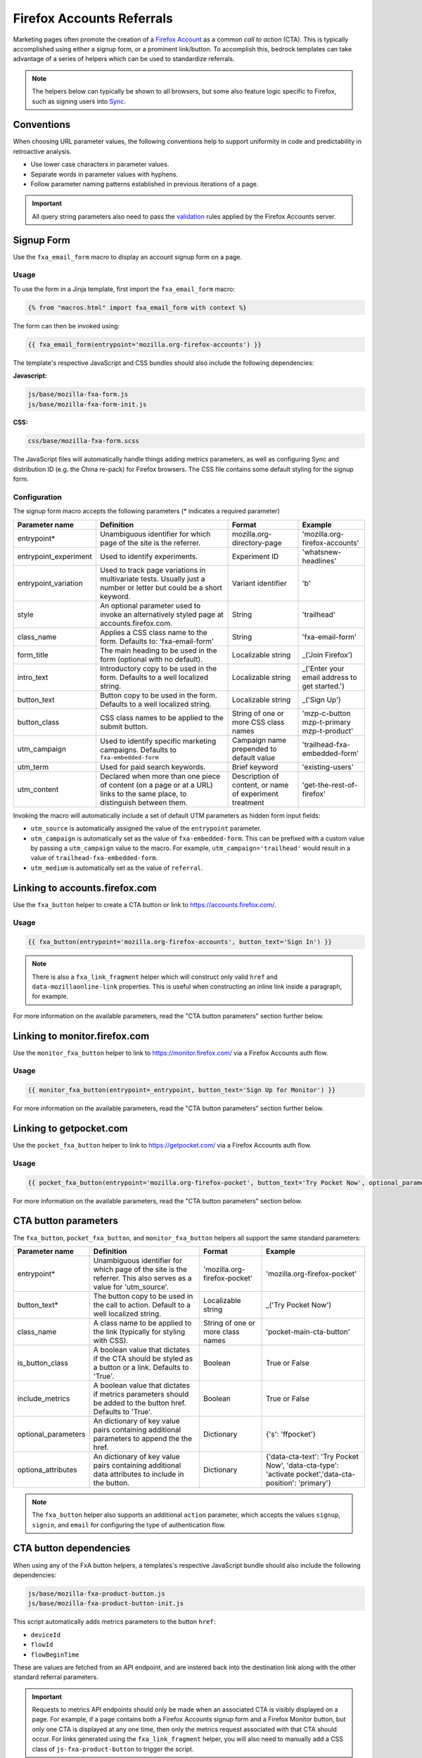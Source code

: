 .. This Source Code Form is subject to the terms of the Mozilla Public
.. License, v. 2.0. If a copy of the MPL was not distributed with this
.. file, You can obtain one at http://mozilla.org/MPL/2.0/.

.. _firefox-accounts:

==========================
Firefox Accounts Referrals
==========================

Marketing pages often promote the creation of a `Firefox Account`_ as a common *call to action* (CTA).
This is typically accomplished using either a signup form, or a prominent link/button. To accomplish
this, bedrock templates can take advantage of a series of helpers which can be used to standardize
referrals.

.. Note::

    The helpers below can typically be shown to all browsers, but some also feature logic specific
    to Firefox, such as signing users into `Sync`_.

.. _Sync: https://support.mozilla.org/kb/how-do-i-set-sync-my-computer
.. _Firefox Account: https://accounts.firefox.com

Conventions
-----------

When choosing URL parameter values, the following conventions help to support uniformity in code and
predictability in retroactive analysis.

* Use lower case characters in parameter values.
* Separate words in parameter values with hyphens.
* Follow parameter naming patterns established in previous iterations of a page.

.. Important::

    All query string parameters also need to pass the `validation
    <https://mozilla.github.io/application-services/docs/accounts/metrics.html#descriptions-of-metrics-related-query-parameters>`_
    rules applied by the Firefox Accounts server.


Signup Form
-----------

Use the ``fxa_email_form`` macro to display an account signup form on a page.

Usage
~~~~~

To use the form in a Jinja template, first import the ``fxa_email_form`` macro:

.. code-block:: jinja

    {% from "macros.html" import fxa_email_form with context %}

The form can then be invoked using:

.. code-block:: jinja

    {{ fxa_email_form(entrypoint='mozilla.org-firefox-accounts') }}

The template's respective JavaScript and CSS bundles should also include the following dependencies:

**Javascript:**

.. code-block:: text

    js/base/mozilla-fxa-form.js
    js/base/mozilla-fxa-form-init.js

**CSS:**

.. code-block:: text

    css/base/mozilla-fxa-form.scss

The JavaScript files will automatically handle things adding metrics parameters, as well as
configuring Sync and distribution ID (e.g. the China re-pack) for Firefox browsers. The CSS
file contains some default styling for the signup form.

Configuration
~~~~~~~~~~~~~

The signup form macro accepts the following parameters (* indicates a required parameter)

+----------------------------+----------------------------------------------------------------------------------------------------------------------------+----------------------------------------------------------+-------------------------------------------------+
|    Parameter name          |                                                       Definition                                                           |                          Format                          |                    Example                      |
+============================+============================================================================================================================+==========================================================+=================================================+
|    entrypoint*             | Unambiguous identifier for which page of the site is the referrer.                                                         | mozilla.org-directory-page                               | 'mozilla.org-firefox-accounts'                  |
+----------------------------+----------------------------------------------------------------------------------------------------------------------------+----------------------------------------------------------+-------------------------------------------------+
|    entrypoint_experiment   | Used to identify experiments.                                                                                              | Experiment ID                                            | 'whatsnew-headlines'                            |
+----------------------------+----------------------------------------------------------------------------------------------------------------------------+----------------------------------------------------------+-------------------------------------------------+
|    entrypoint_variation    | Used to track page variations in multivariate tests. Usually just a number or letter but could be a short keyword.         | Variant identifier                                       | 'b'                                             |
+----------------------------+----------------------------------------------------------------------------------------------------------------------------+----------------------------------------------------------+-------------------------------------------------+
|    style                   | An optional parameter used to invoke an alternatively styled page at accounts.firefox.com.                                 | String                                                   |  'trailhead'                                    |
+----------------------------+----------------------------------------------------------------------------------------------------------------------------+----------------------------------------------------------+-------------------------------------------------+
|    class_name              | Applies a CSS class name to the form. Defaults to: 'fxa-email-form'                                                        | String                                                   | 'fxa-email-form'                                |
+----------------------------+----------------------------------------------------------------------------------------------------------------------------+----------------------------------------------------------+-------------------------------------------------+
|    form_title              | The main heading to be used in the form (optional with no default).                                                        | Localizable string                                       | _('Join Firefox')                               |
+----------------------------+----------------------------------------------------------------------------------------------------------------------------+----------------------------------------------------------+-------------------------------------------------+
|    intro_text              | Introductory copy to be used in the form. Defaults to a well localized string.                                             | Localizable string                                       | _('Enter your email address to get started.')   |
+----------------------------+----------------------------------------------------------------------------------------------------------------------------+----------------------------------------------------------+-------------------------------------------------+
|    button_text             | Button copy to be used in the form. Defaults to a well localized string.                                                   | Localizable string                                       | _('Sign Up')                                    |
+----------------------------+----------------------------------------------------------------------------------------------------------------------------+----------------------------------------------------------+-------------------------------------------------+
|    button_class            | CSS class names to be applied to the submit button.                                                                        | String of one or more CSS class names                    | 'mzp-c-button mzp-t-primary mzp-t-product'      |
+----------------------------+----------------------------------------------------------------------------------------------------------------------------+----------------------------------------------------------+-------------------------------------------------+
|    utm_campaign            | Used to identify specific marketing campaigns. Defaults to ``fxa-embedded-form``                                           | Campaign name prepended to default value                 | 'trailhead-fxa-embedded-form'                   |
+----------------------------+----------------------------------------------------------------------------------------------------------------------------+----------------------------------------------------------+-------------------------------------------------+
|    utm_term                | Used for paid search keywords.                                                                                             | Brief keyword                                            | 'existing-users'                                |
+----------------------------+----------------------------------------------------------------------------------------------------------------------------+----------------------------------------------------------+-------------------------------------------------+
|    utm_content             | Declared when more than one piece of content (on a page or at a URL) links to the same place, to distinguish between them. | Description of content, or name of experiment treatment  | 'get-the-rest-of-firefox'                       |
+----------------------------+----------------------------------------------------------------------------------------------------------------------------+----------------------------------------------------------+-------------------------------------------------+

Invoking the macro will automatically include a set of default UTM parameters as hidden form input fields:

- ``utm_source`` is automatically assigned the value of the ``entrypoint`` parameter.
- ``utm_campaign`` is automatically set as the value of ``fxa-embedded-form``. This can be prefixed with a custom value by passing a ``utm_campaign`` value to the macro. For example, ``utm_campaign='trailhead'`` would result in a value of ``trailhead-fxa-embedded-form``.
- ``utm_medium`` is automatically set as the value of ``referral``.


Linking to accounts.firefox.com
-------------------------------

Use the ``fxa_button`` helper to create a CTA button or link to https://accounts.firefox.com/.

Usage
~~~~~

.. code-block:: jinja

    {{ fxa_button(entrypoint='mozilla.org-firefox-accounts', button_text='Sign In') }}

.. Note::

    There is also a ``fxa_link_fragment`` helper which will construct only valid ``href``
    and ``data-mozillaonline-link`` properties. This is useful when constructing an
    inline link inside a paragraph, for example.

For more information on the available parameters, read the "CTA button parameters"
section further below.


Linking to monitor.firefox.com
-------------------------------

Use the ``monitor_fxa_button`` helper to link to https://monitor.firefox.com/ via a
Firefox Accounts auth flow.

Usage
~~~~~

.. code-block:: jinja

    {{ monitor_fxa_button(entrypoint=_entrypoint, button_text='Sign Up for Monitor') }}

For more information on the available parameters, read the "CTA button parameters"
section further below.


Linking to getpocket.com
------------------------

Use the ``pocket_fxa_button`` helper to link to https://getpocket.com/ via a
Firefox Accounts auth flow.

Usage
~~~~~

.. code-block:: jinja

    {{ pocket_fxa_button(entrypoint='mozilla.org-firefox-pocket', button_text='Try Pocket Now', optional_parameters={'s': 'ffpocket'}) }}

For more information on the available parameters, read the "CTA button parameters"
section below.


CTA button parameters
---------------------

The ``fxa_button``, ``pocket_fxa_button``, and ``monitor_fxa_button`` helpers
all support the same standard parameters:

+----------------------------+------------------------------------------------------------------------------------------------------------------------+----------------------------------------------------------+--------------------------------------------------------------------------------------------------------+
|    Parameter name          |                                                       Definition                                                       |                          Format                          |                                                Example                                                 |
+============================+========================================================================================================================+==========================================================+========================================================================================================+
|    entrypoint*             | Unambiguous identifier for which page of the site is the referrer. This also serves as a value for 'utm_source'.       | 'mozilla.org-firefox-pocket'                             | 'mozilla.org-firefox-pocket'                                                                           |
+----------------------------+------------------------------------------------------------------------------------------------------------------------+----------------------------------------------------------+--------------------------------------------------------------------------------------------------------+
|    button_text*            | The button copy to be used in the call to action.  Default to a well localized string.                                 | Localizable string                                       | _('Try Pocket Now')                                                                                    |
+----------------------------+------------------------------------------------------------------------------------------------------------------------+----------------------------------------------------------+--------------------------------------------------------------------------------------------------------+
|    class_name              | A class name to be applied to the link (typically for styling with CSS).                                               | String of one or more class names                        | 'pocket-main-cta-button'                                                                               |
+----------------------------+------------------------------------------------------------------------------------------------------------------------+----------------------------------------------------------+--------------------------------------------------------------------------------------------------------+
|    is_button_class         | A boolean value that dictates if the CTA should be styled as a button or a link. Defaults to 'True'.                   | Boolean                                                  | True or False                                                                                          |
+----------------------------+------------------------------------------------------------------------------------------------------------------------+----------------------------------------------------------+--------------------------------------------------------------------------------------------------------+
|    include_metrics         | A boolean value that dictates if metrics parameters should be added to the button href. Defaults to 'True'.            | Boolean                                                  | True or False                                                                                          |
+----------------------------+------------------------------------------------------------------------------------------------------------------------+----------------------------------------------------------+--------------------------------------------------------------------------------------------------------+
|    optional_parameters     | An dictionary of key value pairs containing additional parameters to append the the href.                              | Dictionary                                               | {'s': 'ffpocket'}                                                                                      |
+----------------------------+------------------------------------------------------------------------------------------------------------------------+----------------------------------------------------------+--------------------------------------------------------------------------------------------------------+
|    optiona_attributes      | An dictionary of key value pairs containing additional data attributes to include in the button.                       | Dictionary                                               | {'data-cta-text': 'Try Pocket Now', 'data-cta-type': 'activate pocket','data-cta-position': 'primary'} |
+----------------------------+------------------------------------------------------------------------------------------------------------------------+----------------------------------------------------------+--------------------------------------------------------------------------------------------------------+

.. Note::

    The ``fxa_button`` helper also supports an additional ``action`` parameter,
    which accepts the values ``signup``, ``signin``, and ``email`` for
    configuring the type of authentication flow.


CTA button dependencies
-----------------------

When using any of the FxA button helpers, a templates's respective JavaScript
bundle should also include the following dependencies:

.. code-block:: text

    js/base/mozilla-fxa-product-button.js
    js/base/mozilla-fxa-product-button-init.js

This script automatically adds metrics parameters to the button ``href``:

- ``deviceId``
- ``flowId``
- ``flowBeginTime``

These are values are fetched from an API endpoint, and are instered back into
the destination link along with the other standard referral parameters.

.. Important::

    Requests to metrics API endpoints should only be made when an associated CTA is
    visibly displayed on a page. For example, if a page contains both a Firefox Accounts
    signup form and a Firefox Monitor button, but only one CTA is displayed at any one
    time, then only the metrics request associated with that CTA should occur. For links
    generated using the ``fxa_link_fragment`` helper, you will also need to manually
    add a CSS class of ``js-fxa-product-button`` to trigger the script.


Tracking External Referrers
---------------------------

If the URL of a bedrock page contains existing UTM parameters on page load, bedrock will
attempt to automatically use those values to replace the inline UTM parameters in
Firefox Accounts links. This is handled using a client side script in the site common
bundle which can be found in ``/media/js/base/fxa-utm-referral.js``.

The behavior is as follows:

- UTM paramters will only be replaced if the page URL contains both a valid ``utm_source`` and ``utm_campaign`` parameter. All other UTM parameters are considered optional, but will still be passed as long as the required parameters exist.
- If the above criteria is satisfied, then UTM parameters on FxA links will be replaced in their entirety with the UTM parameters from the page URL. This is to avoid mixing referral data from different campaigns.

.. Important::

    Links generated by the FxA button helpers will automatically be covered by this
    script. For links generated using the ``fxa_link_fragment`` helper, you will
    need to manually add a CSS class of ``js-fxa-cta-link`` to trigger the behavior.


Handling Distribution (aka China Repack)
----------------------------------------

The China repack of Firefox points to https://accounts.firefox.com.cn/ by default for
accounts signups. To compensate for this on https://www.mozilla.org (so we don't send
those visitors to the wrong place), we rely on :ref:`UITour<ui-tour>` to check the
distribution ID of the browser. If the distribution ID is ``mozillaonline``
(i.e. China repack), then we replace our accounts endpoints with the alternate domain
specified in the ``data-mozillaonline-link`` attribute. The logic to handle this is
self contained in the associated helper scripts and handled automatically.


Testing Signup Flows
--------------------

Testing the Firefox Account signup flows on a non-production environment requires
some additional configuration.

**Configuring bedrock:**

Set the following in your local ``.env`` file:

.. code-block:: text

    FXA_ENDPOINT=https://latest.dev.lcip.org/

**Configuring a demo Server:**

Demo servers must have the same ``.env`` setting as above. See the :ref:`configure-demo-servers` docs.

**Local and demo server testing:**

Follow the `instructions`_ provided by the FxA team. These instructions will launch a
new Firefox instance with the necessary config already set. In the new instance of
Firefox:

#. Navigate to the page containing the Firefox Accounts CTA.
#. If testing locally, be sure to use ``127.0.0.1`` instead of ``localhost``

.. _instructions: https://github.com/vladikoff/fxa-dev-launcher#basic-usage-example-in-os-x


Google Analytics Guidelines
---------------------------

For GTM datalayer attribute values in FxA links, please use the :ref:`analytics<analytics>` documentation.
